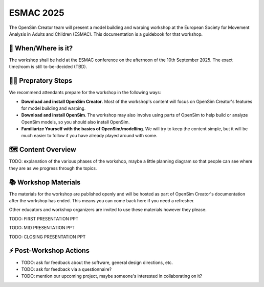 ESMAC 2025
==========

The OpenSim Creator team will present a model building and warping workshop at
the European Society for Movement Analysis in Adults and Children (ESMAC). This
documentation is a guidebook for that workshop.


📅 When/Where is it?
--------------------

The workshop shall be held at the ESMAC conference on the afternoon of the 10th
September 2025. The exact time/room is still to-be-decided (TBD).


👩‍💻 Prepratory Steps
----------------------

We recommend attendants prepare for the workshop in the following ways:

- **Download and install OpenSim Creator**. Most of the workshop's content
  will focus on OpenSim Creator's features for model building and warping.
- **Download and install OpenSim**. The workshop may also involve using
  parts of OpenSim to help build or analyze OpenSim models, so you should
  also install OpenSim.
- **Familiarize Yourself with the basics of OpenSim/modelling**. We
  will try to keep the content simple, but it will be much easier to follow
  if you have already played around with some.

🗺️ Content Overview
-------------------

TODO: explanation of the various phases of the workshop, maybe a little
planning diagram so that people can see where they are as we progress
through the topics.


📚 Workshop Materials
---------------------

The materials for the workshop are published openly and will be hosted
as part of OpenSim Creator's documentation after the workshop has ended. This
means you can come back here if you need a refresher.

Other educators and workshop organizers are invited to use these materials
however they please.

TODO: FIRST PRESENTATION PPT

TODO: MID PRESENTATION PPT

TODO: CLOSING PRESENTATION PPT


⚡ Post-Workshop Actions
-------------------------

- TODO: ask for feedback about the software, general design directions, etc.
- TODO: ask for feedback via a questionnaire?
- TODO: mention our upcoming project, maybe someone's interested in
  collaborating on it?
